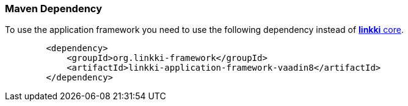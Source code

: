 :jbake-title: Maven Set Up
:jbake-type: section
:jbake-status: published

[[maven-dependency-application-framework]]
=== Maven Dependency

To use the application framework you need to use the following dependency instead of <<maven-dependency-core-vaadin,*linkki* core>>.

[source,xml]
----
        <dependency>
            <groupId>org.linkki-framework</groupId>
            <artifactId>linkki-application-framework-vaadin8</artifactId>
        </dependency>
----